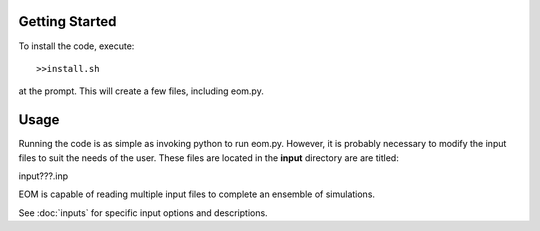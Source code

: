 =======
Getting Started
=======
To install the code, execute::

  >>install.sh

at the prompt.  This will create a few files, including
eom.py.

========
Usage
========

Running the code is as simple as invoking python to run eom.py.
However, it is probably necessary to modify the input files to suit
the needs of the user. These files are located in the **input**
directory are are titled:

input???.inp

EOM is capable of reading multiple input files to complete an
ensemble of simulations.

See :doc:`inputs` for specific input options and descriptions.
